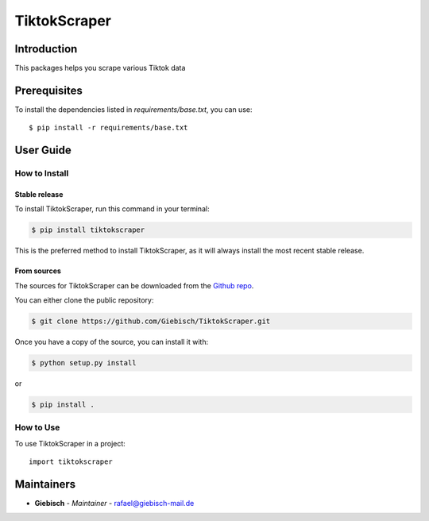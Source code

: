 TiktokScraper
=============

Introduction
------------
This packages helps you scrape various Tiktok data

Prerequisites
-------------
To install the dependencies listed in `requirements/base.txt`, you can use::

    $ pip install -r requirements/base.txt

User Guide
----------

How to Install
++++++++++++++

Stable release
``````````````

To install TiktokScraper, run this command in your terminal:

.. code-block:: console

    $ pip install tiktokscraper

This is the preferred method to install TiktokScraper, as it will always install the most recent stable release.


From sources
````````````

The sources for TiktokScraper can be downloaded from the `Github repo <https://github.com/Giebisch/TiktokScraper>`_.

You can either clone the public repository:

.. code-block:: console

    $ git clone https://github.com/Giebisch/TiktokScraper.git

Once you have a copy of the source, you can install it with:

.. code-block:: console

    $ python setup.py install

or

.. code-block:: console

    $ pip install .

How to Use
++++++++++

To use TiktokScraper in a project::

    import tiktokscraper

Maintainers
-----------

..
    TODO: List here the people responsible for the development and maintaining of this project.
    Format: **Name** - *Role/Responsibility* - Email

* **Giebisch** - *Maintainer* - `rafael@giebisch-mail.de <mailto:rafael@giebisch-mail.de?subject=[GitHub]TiktokScraper>`_